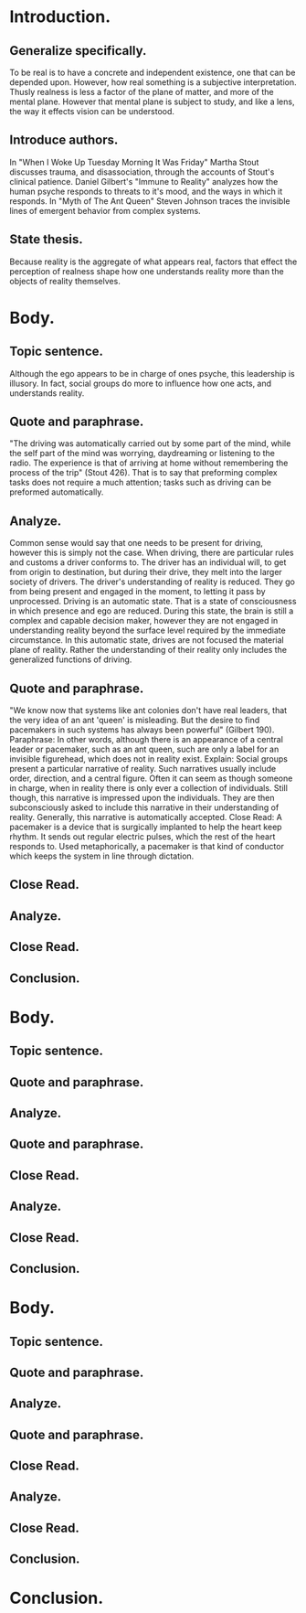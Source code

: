 * Introduction.
** Generalize specifically.
To be real is to have a concrete and independent existence, one that can be depended upon. However, how real something is a subjective interpretation. Thusly realness is less a factor of the plane of matter, and more of the mental plane. However that mental plane is subject to study, and like a lens, the way it effects vision can be understood.
** Introduce authors.
In "When I Woke Up Tuesday Morning It Was Friday" Martha Stout discusses trauma, and disassociation, through the accounts of Stout's clinical patience.
Daniel Gilbert's "Immune to Reality" analyzes how the human psyche responds to threats to it's mood, and the ways in which it responds.
In "Myth of The Ant Queen" Steven Johnson traces the invisible lines of emergent behavior from complex systems.
** State thesis.
Because reality is the aggregate of what appears real, factors that effect the perception of realness shape how one understands reality more than the objects of reality themselves.
* Body.
** Topic sentence.
Although the ego appears to be in charge of ones psyche, this leadership is illusory. In fact, social groups do more to influence how one acts, and understands reality.
** Quote and paraphrase.
"The driving was automatically carried out by some part of the mind, while the self part of the mind was worrying, daydreaming or listening to the radio. The experience is that of arriving at home without remembering the process of the trip" (Stout 426).
That is to say that preforming complex tasks does not require a much attention; tasks such as driving can be preformed automatically.
** Analyze.
Common sense would say that one needs to be present for driving, however this is simply not the case.
When driving, there are particular rules and customs a driver conforms to.
The driver has an individual will, to get from origin to destination, but during their drive, they melt into the larger society of drivers.
The driver's understanding of reality is reduced. They go from being present and engaged in the moment, to letting it pass by unprocessed.
Driving is an automatic state. That is a state of consciousness in which presence and ego are reduced. During this state, the brain is still a complex and capable decision maker, however they are not engaged in understanding reality beyond the surface level required by the immediate circumstance.
In this automatic state, drives are not focused the material plane of reality. Rather the understanding of their reality only includes the generalized functions of driving.
** Quote and paraphrase.
"We know now that systems like ant colonies don't have real leaders, that the very idea of an ant 'queen' is misleading. But the desire to find pacemakers in such systems has always been powerful" (Gilbert 190).
Paraphrase:
In other words, although there is an appearance of a central leader or pacemaker, such as an ant queen, such are only a label for an invisible figurehead, which does not in reality exist.
Explain:
Social groups present a particular narrative of reality. Such narratives usually include order, direction, and a central figure. Often it can seem as though someone in charge, when in reality there is only ever a collection of individuals. Still though, this narrative is impressed upon the individuals. They are then subconsciously asked to include this narrative in their understanding of reality. Generally, this narrative is automatically accepted.
Close Read:
A pacemaker is a device that is surgically implanted to help the heart keep rhythm. It sends out regular electric pulses, which the rest of the heart responds to. Used metaphorically, a pacemaker is that kind of conductor which keeps the system in line through dictation.
** Close Read.
** Analyze.
** Close Read.
** Conclusion.
* Body.
** Topic sentence.
** Quote and paraphrase.
** Analyze.
** Quote and paraphrase.
** Close Read.
** Analyze.
** Close Read.
** Conclusion.
* Body.
** Topic sentence.
** Quote and paraphrase.
** Analyze.
** Quote and paraphrase.
** Close Read.
** Analyze.
** Close Read.
** Conclusion.
* Conclusion.
